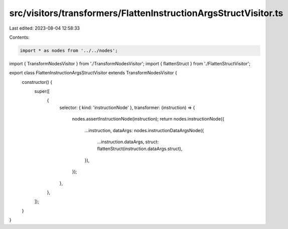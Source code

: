 src/visitors/transformers/FlattenInstructionArgsStructVisitor.ts
================================================================

Last edited: 2023-08-04 12:58:33

Contents:

.. code-block:: ts

    import * as nodes from '../../nodes';
import { TransformNodesVisitor } from './TransformNodesVisitor';
import { flattenStruct } from './FlattenStructVisitor';

export class FlattenInstructionArgsStructVisitor extends TransformNodesVisitor {
  constructor() {
    super([
      {
        selector: { kind: 'instructionNode' },
        transformer: (instruction) => {
          nodes.assertInstructionNode(instruction);
          return nodes.instructionNode({
            ...instruction,
            dataArgs: nodes.instructionDataArgsNode({
              ...instruction.dataArgs,
              struct: flattenStruct(instruction.dataArgs.struct),
            }),
          });
        },
      },
    ]);
  }
}


